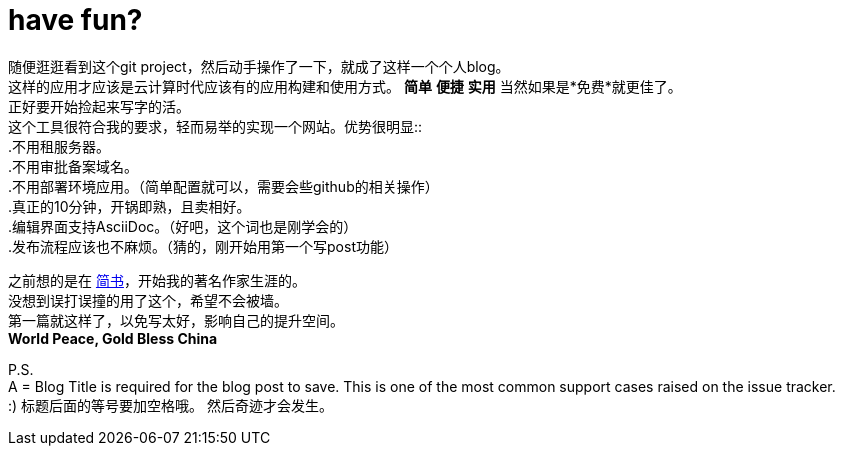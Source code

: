 = have fun?
:published_at: 2016/11/10 13:28
:hp-tags: hubpress, CMS, opensource
:hardbreaks:


随便逛逛看到这个git project，然后动手操作了一下，就成了这样一个个人blog。
这样的应用才应该是云计算时代应该有的应用构建和使用方式。 *简单* *便捷* *实用* 当然如果是*免费*就更佳了。
正好要开始捡起来写字的活。 
这个工具很符合我的要求，轻而易举的实现一个网站。优势很明显::
.不用租服务器。
.不用审批备案域名。
.不用部署环境应用。（简单配置就可以，需要会些github的相关操作）
.真正的10分钟，开锅即熟，且卖相好。
.编辑界面支持AsciiDoc。（好吧，这个词也是刚学会的）
.发布流程应该也不麻烦。（猜的，刚开始用第一个写post功能）

之前想的是在 link:www.jianshu.com[简书]，开始我的著名作家生涯的。
没想到误打误撞的用了这个，希望不会被墙。
第一篇就这样了，以免写太好，影响自己的提升空间。
*World Peace, Gold Bless China*

P.S. 
pass:q[A = Blog Title is required for the blog post to save. This is one of the most common support cases raised on the issue tracker.]
:) 标题后面的等号要加空格哦。 然后奇迹才会发生。


